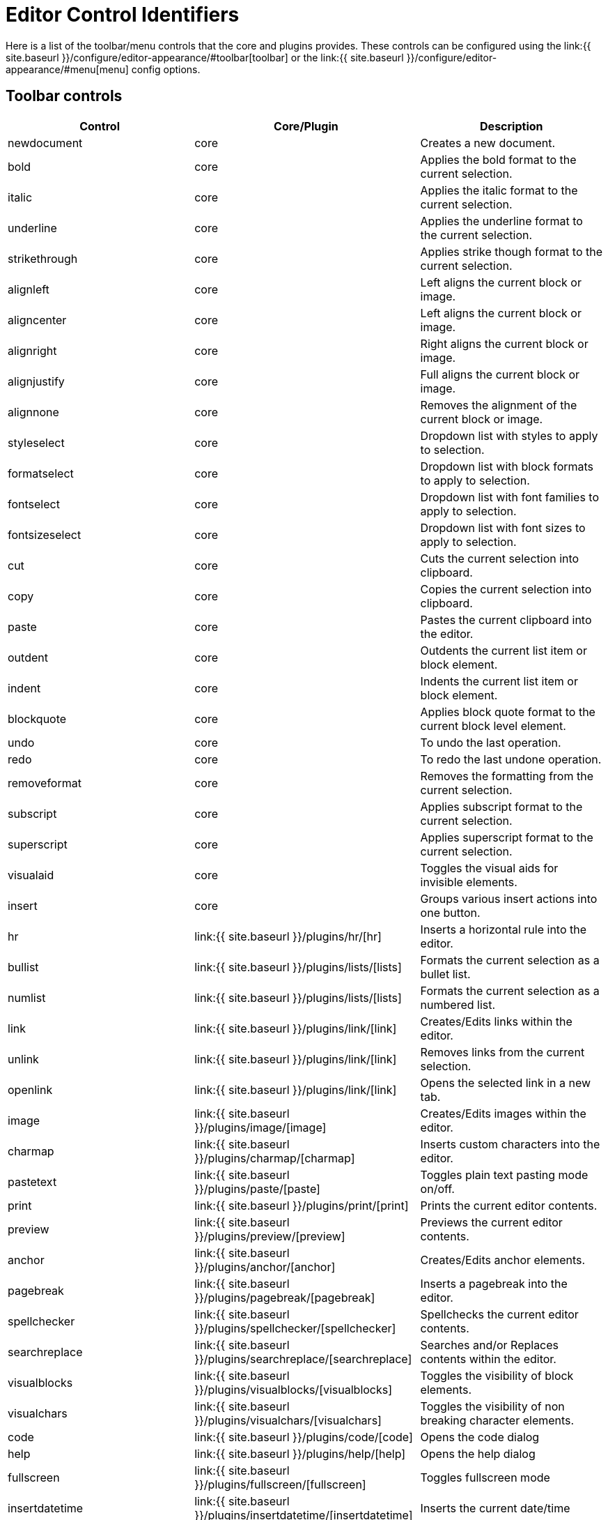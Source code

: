 = Editor Control Identifiers
:description: Complete list of control identifiers.
:description_short: Complete list of control identifiers.
:keywords: aligncenter alignjustify alignleft alignright anchor backcolor blockquote bold bullist cancel cell charmap code column controls copy cut deletetable emoticons fontselect fontsizeselect forecolor formats formatselect  fullscreen hr image indent insertdatetime insertfile inserttable italic link ltr media newdocument nonbreaking numlist outdent pagebreak paste pastetext preview print redo removeformat row rtl save searchreplace selectall spellchecker strikethrough styleselect subscript superscript table tableprops template toolbar underline undo unlink visualaid visualblocks visualchars a11ycheck
:title_nav: Editor Control Identifiers

Here is a list of the toolbar/menu controls that the core and plugins provides. These controls can be configured using the link:{{ site.baseurl }}/configure/editor-appearance/#toolbar[toolbar] or the link:{{ site.baseurl }}/configure/editor-appearance/#menu[menu] config options.

== Toolbar controls

|===
| Control | Core/Plugin | Description

| newdocument
| core
| Creates a new document.

| bold
| core
| Applies the bold format to the current selection.

| italic
| core
| Applies the italic format to the current selection.

| underline
| core
| Applies the underline format to the current selection.

| strikethrough
| core
| Applies strike though format to the current selection.

| alignleft
| core
| Left aligns the current block or image.

| aligncenter
| core
| Left aligns the current block or image.

| alignright
| core
| Right aligns the current block or image.

| alignjustify
| core
| Full aligns the current block or image.

| alignnone
| core
| Removes the alignment of the current block or image.

| styleselect
| core
| Dropdown list with styles to apply to selection.

| formatselect
| core
| Dropdown list with block formats to apply to selection.

| fontselect
| core
| Dropdown list with font families to apply to selection.

| fontsizeselect
| core
| Dropdown list with font sizes to apply to selection.

| cut
| core
| Cuts the current selection into clipboard.

| copy
| core
| Copies the current selection into clipboard.

| paste
| core
| Pastes the current clipboard into the editor.

| outdent
| core
| Outdents the current list item or block element.

| indent
| core
| Indents the current list item or block element.

| blockquote
| core
| Applies block quote format to the current block level element.

| undo
| core
| To undo the last operation.

| redo
| core
| To redo the last undone operation.

| removeformat
| core
| Removes the formatting from the current selection.

| subscript
| core
| Applies subscript format to the current selection.

| superscript
| core
| Applies superscript format to the current selection.

| visualaid
| core
| Toggles the visual aids for invisible elements.

| insert
| core
| Groups various insert actions into one button.

| hr
| link:{{ site.baseurl }}/plugins/hr/[hr]
| Inserts a horizontal rule into the editor.

| bullist
| link:{{ site.baseurl }}/plugins/lists/[lists]
| Formats the current selection as a bullet list.

| numlist
| link:{{ site.baseurl }}/plugins/lists/[lists]
| Formats the current selection as a numbered list.

| link
| link:{{ site.baseurl }}/plugins/link/[link]
| Creates/Edits links within the editor.

| unlink
| link:{{ site.baseurl }}/plugins/link/[link]
| Removes links from the current selection.

| openlink
| link:{{ site.baseurl }}/plugins/link/[link]
| Opens the selected link in a new tab.

| image
| link:{{ site.baseurl }}/plugins/image/[image]
| Creates/Edits images within the editor.

| charmap
| link:{{ site.baseurl }}/plugins/charmap/[charmap]
| Inserts custom characters into the editor.

| pastetext
| link:{{ site.baseurl }}/plugins/paste/[paste]
| Toggles plain text pasting mode on/off.

| print
| link:{{ site.baseurl }}/plugins/print/[print]
| Prints the current editor contents.

| preview
| link:{{ site.baseurl }}/plugins/preview/[preview]
| Previews the current editor contents.

| anchor
| link:{{ site.baseurl }}/plugins/anchor/[anchor]
| Creates/Edits anchor elements.

| pagebreak
| link:{{ site.baseurl }}/plugins/pagebreak/[pagebreak]
| Inserts a pagebreak into the editor.

| spellchecker
| link:{{ site.baseurl }}/plugins/spellchecker/[spellchecker]
| Spellchecks the current editor contents.

| searchreplace
| link:{{ site.baseurl }}/plugins/searchreplace/[searchreplace]
| Searches and/or Replaces contents within the editor.

| visualblocks
| link:{{ site.baseurl }}/plugins/visualblocks/[visualblocks]
| Toggles the visibility of block elements.

| visualchars
| link:{{ site.baseurl }}/plugins/visualchars/[visualchars]
| Toggles the visibility of non breaking character elements.

| code
| link:{{ site.baseurl }}/plugins/code/[code]
| Opens the code dialog

| help
| link:{{ site.baseurl }}/plugins/help/[help]
| Opens the help dialog

| fullscreen
| link:{{ site.baseurl }}/plugins/fullscreen/[fullscreen]
| Toggles fullscreen mode

| insertdatetime
| link:{{ site.baseurl }}/plugins/insertdatetime/[insertdatetime]
| Inserts the current date/time

| media
| link:{{ site.baseurl }}/plugins/media/[media]
| Creates/Edits embedded media elements.

| nonbreaking
| link:{{ site.baseurl }}/plugins/nonbreaking/[nonbreaking]
| Inserts a nonbreaking space into the editor.

| save
| link:{{ site.baseurl }}/plugins/save/[save]
| Saves the current editor contents to a form or ajax call.

| cancel
| link:{{ site.baseurl }}/plugins/save/[save]
| Cancels/Resets the editor contents to it's initial state.

| table
| link:{{ site.baseurl }}/plugins/table/[table]
| Creates/Edits table elements.

| tabledelete
| link:{{ site.baseurl }}/plugins/table/[table]
| Deletes table.

| tablecellprops
| link:{{ site.baseurl }}/plugins/table/[table]
| Opens the Cell properties dialog.

| tablemergecells
| link:{{ site.baseurl }}/plugins/table/[table]
| Merges the selected cells.

| tablesplitcells
| link:{{ site.baseurl }}/plugins/table/[table]
| Splits the current merged cell.

| tableinsertrowbefore
| link:{{ site.baseurl }}/plugins/table/[table]
| Inserts a new row before the current one.

| tableinsertrowafter
| link:{{ site.baseurl }}/plugins/table/[table]
| Inserts a new row after the current one.

| tabledeleterow
| link:{{ site.baseurl }}/plugins/table/[table]
| Deletes the current row row.

| tablerowprops
| link:{{ site.baseurl }}/plugins/table/[table]
| Opens the Row properties dialog.

| tablecutrow
| link:{{ site.baseurl }}/plugins/table/[table]
| Cuts the selected rows.

| tablecopyrow
| link:{{ site.baseurl }}/plugins/table/[table]
| Copies the selected rows.

| tablepasterowbefore
| link:{{ site.baseurl }}/plugins/table/[table]
| Pastes rows before the current one.

| tablepasterowafter
| link:{{ site.baseurl }}/plugins/table/[table]
| Pastes rows after the current one.

| tableinsertcolbefore
| link:{{ site.baseurl }}/plugins/table/[table]
| Inserts a column before the current one.

| tableinsertcolafter
| link:{{ site.baseurl }}/plugins/table/[table]
| Inserts column after the current one.

| tabledeletecol
| link:{{ site.baseurl }}/plugins/table/[table]
| Deletes the selected column.

| rotateleft
| link:{{ site.baseurl }}/plugins/imagetools/[imagetools]
| Rotates the current image counterclockwise.

| rotateright
| link:{{ site.baseurl }}/plugins/imagetools/[imagetools]
| Rotates the current image clockwise.

| flipv
| link:{{ site.baseurl }}/plugins/imagetools/[imagetools]
| Flips the current image vertically.

| fliph
| link:{{ site.baseurl }}/plugins/imagetools/[imagetools]
| Flips the current image horizontally.

| editimage
| link:{{ site.baseurl }}/plugins/imagetools/[imagetools]
| Edits the current image in the image dialog.

| imageoptions
| link:{{ site.baseurl }}/plugins/imagetools/[imagetools]
| Opens the image options dialog.

| fullpage
| link:{{ site.baseurl }}/plugins/fullpage/[fullpage]
| Documents properties for the full page.

| ltr
| link:{{ site.baseurl }}/plugins/directionality/[directionality]
| Sets the directionality of contents to ltr.

| rtl
| link:{{ site.baseurl }}/plugins/directionality/[directionality]
| Sets the directionality of contents to rtl.

| emoticons
| link:{{ site.baseurl }}/plugins/emoticons/[emoticons]
| Opens the emoticons dialog.

| template
| link:{{ site.baseurl }}/plugins/template/[template]
| Inserts templates into the editor.

| forecolor
| link:{{ site.baseurl }}/plugins/textcolor/[textcolor]
| Applies foreground/text color to selection.

| backcolor
| link:{{ site.baseurl }}/plugins/textcolor/[textcolor]
| Applies background color to selection.

| restoredraft
| link:{{ site.baseurl }}/plugins/autosave/[restoredraft]
| Restores to the latest auto saved draft.

| insertfile
| link:{{ site.baseurl }}/plugins/moxiemanager/[moxiemanager]
| Opens the MoxieManager dialog.

| a11ycheck
| link:{{ site.baseurl }}/plugins/a11ychecker/[a11ychecker]
| Opens the accessibility checker dialog.

| toc
| link:{{ site.baseurl }}/plugins/toc/[toc]
| Inserts a Table of Contents into the editor.

| quickimage
| link:{{ site.baseurl }}/themes/inlite/[inlite]
| Inserts an image from the local machine.

| quicktable
| link:{{ site.baseurl }}/themes/inlite/[inlite]
| Inserts an table 2x2.

| quicklink
| link:{{ site.baseurl }}/themes/inlite/[inlite]
| Inserts an link in a quicker way.
|===

== Menu controls

|===
| Control | Core/Plugin | Description

| newdocument
| core
| Creates a new document.

| undo
| core
| To undo the last operation.

| redo
| core
| To redo the last undoed operation.

| visualaid
| core
| Toggles visual aids on/off.

| cut
| core
| Cuts the current selection into clipboard.

| copy
| core
| Copies the current selection into clipboard.

| paste
| core
| Pastes the current clipboard contents into editor.

| selectall
| core
| Selects all the editor contents.

| bold
| core
| Applies bold format to current selection.

| italic
| core
| Applies italic format to current selection.

| underline
| core
| Applies underline format to current selection.

| strikethrough
| core
| Applies strikethrough format to current selection.

| subscript
| core
| Applies subscript format to current selection.

| superscript
| core
| Applies superscript format to current selection.

| removeformat
| core
| Removes all formats form the current selection.

| codeformat
| core
| Applies inline code format to current selection.

| blockformats
| core
| Applies block formats to current selection.

| align
| core
| Changes alignment to the current block or selection.

| formats
| core
| Menu of all available formats.

| link
| link:{{ site.baseurl }}/plugins/link/[link]
| Opens the link dialog.

| openlink
| link:{{ site.baseurl }}/plugins/link/[link]
| Opens the selected link in a new tab.

| image
| link:{{ site.baseurl }}/plugins/image/[image]
| Opens the image dialog.

| charmap
| link:{{ site.baseurl }}/plugins/charmap/[charmap]
| Opens the charmap dialog.

| pastetext
| link:{{ site.baseurl }}/plugins/paste/[paste]
| Toggles paste as plain text on/off.

| print
| link:{{ site.baseurl }}/plugins/print/[print]
| Prints the current document.

| preview
| link:{{ site.baseurl }}/plugins/preview/[preview]
| Previews the current document.

| hr
| link:{{ site.baseurl }}/plugins/hr/[hr]
| Inserts a horizontal rule into the editor.

| anchor
| link:{{ site.baseurl }}/plugins/anchor/[anchor]
| Inserts an anchor into the editor.

| pagebreak
| link:{{ site.baseurl }}/plugins/pagebreak/[pagebreak]
| Inserts a pagebreak into the editor.

| spellchecker
| link:{{ site.baseurl }}/plugins/spellchecker/[spellchecker]
| Toggles the spellchecker on/off.

| searchreplace
| link:{{ site.baseurl }}/plugins/searchreplace/[searchreplace]
| Opens the search/replace dialog.

| visualblocks
| link:{{ site.baseurl }}/plugins/visualblocks/[visualblocks]
| Toggles block visibility on/off.

| visualchars
| link:{{ site.baseurl }}/plugins/visualchars/[visualchars]
| Toggles visibility of nonbreaking spaces on/off.

| code
| link:{{ site.baseurl }}/plugins/code/[code]
| Opens the code dialog.

| fullscreen
| link:{{ site.baseurl }}/plugins/fullscreen/[fullscreen]
| Toggles fullscreen on/off.

| insertdatetime
| link:{{ site.baseurl }}/plugins/insertdatetime/[insertdatetime]
| Inserts the current date/time into the editor.

| media
| link:{{ site.baseurl }}/plugins/media/[media]
| Opens the media dialog.

| nonbreaking
| link:{{ site.baseurl }}/plugins/nonbreaking/[nonbreaking]
| Inserts a nonbreaking space into the editor.

| inserttable
| link:{{ site.baseurl }}/plugins/table/[table]
| Inserts table grid menu.

| tableprops
| link:{{ site.baseurl }}/plugins/table/[table]
| Opens the table properties dialog.

| deletetable
| link:{{ site.baseurl }}/plugins/table/[table]
| Deletes the current table.

| cell
| link:{{ site.baseurl }}/plugins/table/[table]
| Cell menu item with related controls.

| row
| link:{{ site.baseurl }}/plugins/table/[table]
| Row menu item with related controls.

| column
| link:{{ site.baseurl }}/plugins/table/[table]
| Column menu item with related controls.

| restoredraft
| link:{{ site.baseurl }}/plugins/autosave/[autosave]
| Restores to the latest auto saved draft.

| fullpage
| link:{{ site.baseurl }}/plugins/fullpage/[fullpage]
| Documents properties for the full page.

| toc
| link:{{ site.baseurl }}/plugins/toc/[toc]
| Inserts a Table of Contents into the editor.

| help
| link:{{ site.baseurl }}/plugins/help/[help]
| Opens the help dialog
|===
